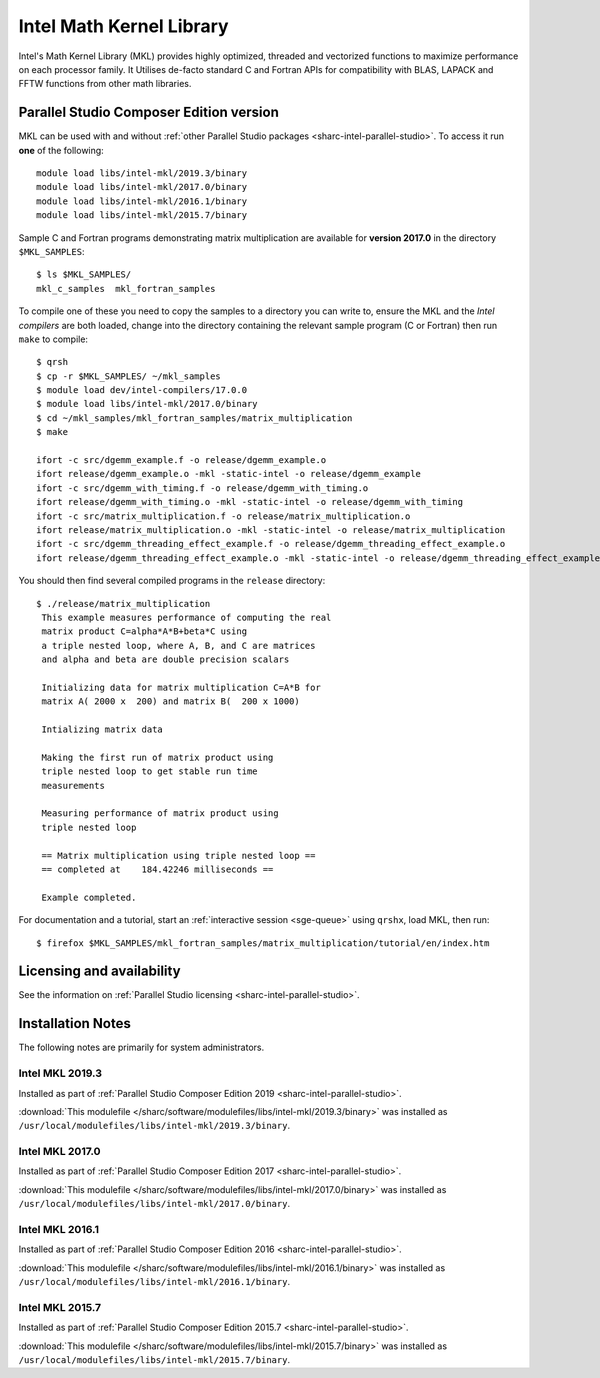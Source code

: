 .. _sharc-intel-mkl:

Intel Math Kernel Library
=========================

Intel's Math Kernel Library (MKL) provides highly optimized, threaded and vectorized functions to maximize performance on each processor family. It Utilises de-facto standard C and Fortran APIs for compatibility with BLAS, LAPACK and FFTW functions from other math libraries.

Parallel Studio Composer Edition version
----------------------------------------

MKL can be used with and without :ref:`other Parallel Studio packages <sharc-intel-parallel-studio>`.
To access it run **one** of the following: ::

    module load libs/intel-mkl/2019.3/binary
    module load libs/intel-mkl/2017.0/binary
    module load libs/intel-mkl/2016.1/binary
    module load libs/intel-mkl/2015.7/binary

Sample C and Fortran programs demonstrating matrix multiplication 
are available for **version 2017.0** in the directory ``$MKL_SAMPLES``: ::

        $ ls $MKL_SAMPLES/
        mkl_c_samples  mkl_fortran_samples

To compile one of these you need to copy the samples to a directory you can write to, 
ensure the MKL and the *Intel compilers* are both loaded,
change into the directory containing the relevant sample program (C or Fortran) then
run ``make`` to compile: ::

        $ qrsh 
        $ cp -r $MKL_SAMPLES/ ~/mkl_samples
        $ module load dev/intel-compilers/17.0.0 
        $ module load libs/intel-mkl/2017.0/binary
        $ cd ~/mkl_samples/mkl_fortran_samples/matrix_multiplication
        $ make

        ifort -c src/dgemm_example.f -o release/dgemm_example.o
        ifort release/dgemm_example.o -mkl -static-intel -o release/dgemm_example
        ifort -c src/dgemm_with_timing.f -o release/dgemm_with_timing.o
        ifort release/dgemm_with_timing.o -mkl -static-intel -o release/dgemm_with_timing
        ifort -c src/matrix_multiplication.f -o release/matrix_multiplication.o
        ifort release/matrix_multiplication.o -mkl -static-intel -o release/matrix_multiplication
        ifort -c src/dgemm_threading_effect_example.f -o release/dgemm_threading_effect_example.o
        ifort release/dgemm_threading_effect_example.o -mkl -static-intel -o release/dgemm_threading_effect_example

You should then find several compiled programs in the ``release`` directory: ::

        $ ./release/matrix_multiplication
         This example measures performance of computing the real
         matrix product C=alpha*A*B+beta*C using
         a triple nested loop, where A, B, and C are matrices
         and alpha and beta are double precision scalars
         
         Initializing data for matrix multiplication C=A*B for 
         matrix A( 2000 x  200) and matrix B(  200 x 1000)
         
         Intializing matrix data
         
         Making the first run of matrix product using 
         triple nested loop to get stable run time
         measurements
         
         Measuring performance of matrix product using 
         triple nested loop
         
         == Matrix multiplication using triple nested loop ==
         == completed at    184.42246 milliseconds ==
         
         Example completed.

For documentation and a tutorial, start an :ref:`interactive session <sge-queue>` 
using ``qrshx``, load MKL, then run: ::

        $ firefox $MKL_SAMPLES/mkl_fortran_samples/matrix_multiplication/tutorial/en/index.htm

Licensing and availability
--------------------------

See the information on :ref:`Parallel Studio licensing <sharc-intel-parallel-studio>`.

Installation Notes
------------------

The following notes are primarily for system administrators.

Intel MKL 2019.3
^^^^^^^^^^^^^^^^

Installed as part of :ref:`Parallel Studio Composer Edition 2019 <sharc-intel-parallel-studio>`.

:download:`This modulefile </sharc/software/modulefiles/libs/intel-mkl/2019.3/binary>` was installed as ``/usr/local/modulefiles/libs/intel-mkl/2019.3/binary``.

Intel MKL 2017.0
^^^^^^^^^^^^^^^^

Installed as part of :ref:`Parallel Studio Composer Edition 2017 <sharc-intel-parallel-studio>`.

:download:`This modulefile </sharc/software/modulefiles/libs/intel-mkl/2017.0/binary>` was installed as ``/usr/local/modulefiles/libs/intel-mkl/2017.0/binary``.

Intel MKL 2016.1
^^^^^^^^^^^^^^^^

Installed as part of :ref:`Parallel Studio Composer Edition 2016 <sharc-intel-parallel-studio>`.

:download:`This modulefile </sharc/software/modulefiles/libs/intel-mkl/2016.1/binary>` was installed as ``/usr/local/modulefiles/libs/intel-mkl/2016.1/binary``.

Intel MKL 2015.7
^^^^^^^^^^^^^^^^

Installed as part of :ref:`Parallel Studio Composer Edition 2015.7 <sharc-intel-parallel-studio>`.

:download:`This modulefile </sharc/software/modulefiles/libs/intel-mkl/2015.7/binary>` was installed as ``/usr/local/modulefiles/libs/intel-mkl/2015.7/binary``.
